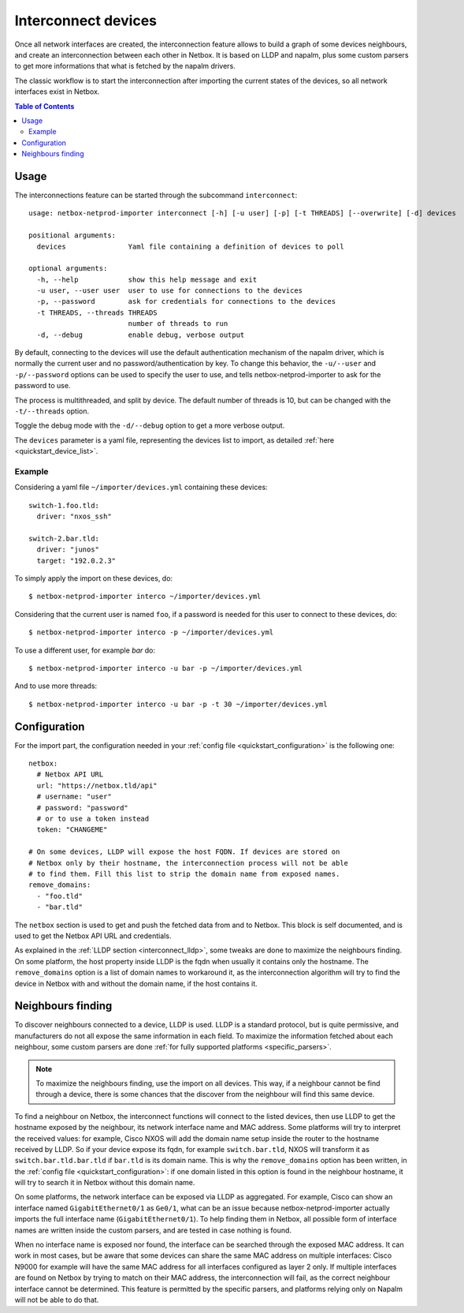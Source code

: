 .. _interconnect:

====================
Interconnect devices
====================


Once all network interfaces are created, the interconnection feature allows
to build a graph of some devices neighbours, and create an interconnection
between each other in Netbox. It is based on LLDP and napalm, plus some custom
parsers to get more informations that what is fetched by the napalm drivers.

The classic workflow is to start the interconnection after importing the
current states of the devices, so all network interfaces exist in Netbox.

.. contents:: Table of Contents
   :depth: 3


Usage
-----

The interconnections feature can be started through the subcommand
``interconnect``::

    usage: netbox-netprod-importer interconnect [-h] [-u user] [-p] [-t THREADS] [--overwrite] [-d] devices

    positional arguments:
      devices               Yaml file containing a definition of devices to poll

    optional arguments:
      -h, --help            show this help message and exit
      -u user, --user user  user to use for connections to the devices
      -p, --password        ask for credentials for connections to the devices
      -t THREADS, --threads THREADS
                            number of threads to run
      -d, --debug           enable debug, verbose output


By default, connecting to the devices will use the default authentication
mechanism of the napalm driver, which is normally the current user and no
password/authentication by key. To change this behavior, the ``-u/--user`` and
``-p/--password`` options can be used to specify the user to use, and tells
netbox-netprod-importer to ask for the password to use.

The process is multithreaded, and split by device. The default number of
threads is 10, but can be changed with the ``-t/--threads`` option.

Toggle the debug mode with the ``-d/--debug`` option to get a more verbose
output.

The ``devices`` parameter is a yaml file, representing the devices list to
import, as detailed :ref:`here <quickstart_device_list>`.


Example
~~~~~~~

Considering a yaml file ``~/importer/devices.yml`` containing these devices::

    switch-1.foo.tld:
      driver: "nxos_ssh"

    switch-2.bar.tld:
      driver: "junos"
      target: "192.0.2.3"

To simply apply the import on these devices, do::

    $ netbox-netprod-importer interco ~/importer/devices.yml

Considering that the current user is named ``foo``, if a password is needed for
this user to connect to these devices, do::

    $ netbox-netprod-importer interco -p ~/importer/devices.yml

To use a different user, for example `bar` do::

    $ netbox-netprod-importer interco -u bar -p ~/importer/devices.yml

And to use more threads::

    $ netbox-netprod-importer interco -u bar -p -t 30 ~/importer/devices.yml


Configuration
-------------

For the import part, the configuration needed in your
:ref:`config file <quickstart_configuration>` is the following one::

    netbox:
      # Netbox API URL
      url: "https://netbox.tld/api"
      # username: "user"
      # password: "password"
      # or to use a token instead
      token: "CHANGEME"

    # On some devices, LLDP will expose the host FQDN. If devices are stored on
    # Netbox only by their hostname, the interconnection process will not be able
    # to find them. Fill this list to strip the domain name from exposed names.
    remove_domains:
      - "foo.tld"
      - "bar.tld"

The ``netbox`` section is used to get and push the fetched data from and to
Netbox. This block is self documented, and is used to get the Netbox API URL
and credentials.

As explained in the :ref:`LLDP section <interconnect_lldp>`, some tweaks
are done to maximize the neighbours finding. On some platform, the host
property inside LLDP is the fqdn when usually it contains only the hostname.
The ``remove_domains`` option is a list of domain names to workaround it, as
the interconnection algorithm will try to find the device in Netbox with and
without the domain name, if the host contains it.


Neighbours finding
------------------

.. _interconnect_lldp:

To discover neighbours connected to a device, LLDP is used. LLDP is a standard
protocol, but is quite permissive, and manufacturers do not all expose the same
information in each field. To maximize the information fetched about each
neighbour, some custom parsers are done :ref:`for fully supported platforms
<specific_parsers>`.

.. note::
  To maximize the neighbours finding, use the import on all devices. This
  way, if a neighbour cannot be find through a device, there is some chances
  that the discover from the neighbour will find this same device.

To find a neighbour on Netbox, the interconnect functions will connect to the
listed devices, then use LLDP to get the hostname exposed by the neighbour, its
network interface name and MAC address. Some platforms will try to interpret
the received values: for example, Cisco NXOS will add the domain name setup
inside the router to the hostname received by LLDP. So if your device expose
its fqdn, for example ``switch.bar.tld``, NXOS will transform it as
``switch.bar.tld.bar.tld`` if ``bar.tld`` is its domain name. This is why the
``remove_domains`` option has been written, in the
:ref:`config file <quickstart_configuration>`: if one domain listed in this
option is found in the neighbour hostname, it will try to search it in Netbox
without this domain name.

On some platforms, the network interface can be exposed via LLDP as aggregated.
For example, Cisco can show an interface named ``GigabitEthernet0/1`` as
``Ge0/1``, what can be an issue because netbox-netprod-importer actually
imports the full interface name (``GigabitEthernet0/1``). To help finding them
in Netbox, all possible form of interface names are written inside the custom
parsers, and are tested in case nothing is found.

When no interface name is exposed nor found, the interface can be searched
through the exposed MAC address. It can work in most cases, but be aware that
some devices can share the same MAC address on multiple interfaces: Cisco N9000
for example will have the same MAC address for all interfaces configured as
layer 2 only. If multiple interfaces are found on Netbox by trying to match on
their MAC address, the interconnection will fail, as the correct neighbour
interface cannot be determined. This feature is permitted by the specific
parsers, and platforms relying only on Napalm will not be able to do that.
